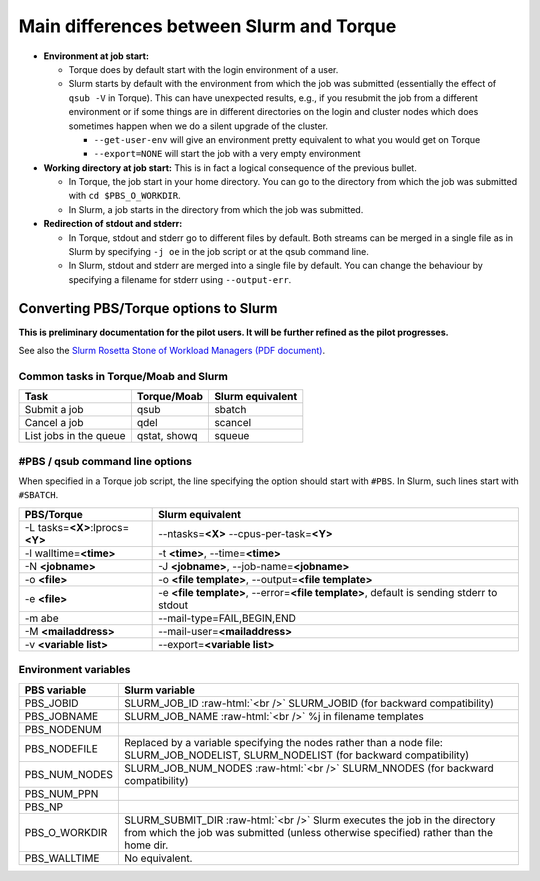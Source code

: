 .. _Slurm_PBS_differences:

Main differences between Slurm and Torque
=========================================

- **Environment at job start:**

  - Torque does by default start with the login environment of a user.

  - Slurm starts by default with the environment from which the job was
    submitted (essentially the effect of ``qsub -V`` in Torque).
    This can have unexpected results, e.g., if you resubmit the job from a different
    environment or if some things are in different directories on the login and cluster
    nodes which does sometimes happen when we do a silent upgrade of the cluster.

    - ``--get-user-env`` will give an environment pretty equivalent
      to what you would get on Torque

    - ``--export=NONE`` will start the job with a very empty environment

- **Working directory at job start:** This is in fact a logical consequence of the previous
  bullet.

  - In Torque, the job start in your home directory. You can go to the directory from which
    the job was submitted with ``cd $PBS_O_WORKDIR``.

  - In Slurm, a job starts in the directory from which the job was submitted.

- **Redirection of stdout and stderr:**

  - In Torque, stdout and stderr go to different files by default. Both streams can be merged
    in a single file as in Slurm by specifying ``-j oe`` in the job script or at the qsub command line.

  - In Slurm, stdout and stderr are merged into a single file by default. You can change the behaviour
    by specifying a filename for stderr using ``--output-err``.

.. role:: raw-html(raw)
    :format: html

.. _Slurm_convert_from_PBS:

Converting PBS/Torque options to Slurm
--------------------------------------

**This is preliminary documentation for the pilot users. It will be further refined as the pilot progresses.**

See also the `Slurm Rosetta Stone of Workload Managers (PDF document) <https://slurm.schedmd.com/rosetta.pdf>`_.

Common tasks in Torque/Moab and Slurm
~~~~~~~~~~~~~~~~~~~~~~~~~~~~~~~~~~~~~

==========================================  ==================  =======================
Task                                        Torque/Moab         Slurm equivalent
==========================================  ==================  =======================
Submit a job                                qsub                sbatch
Cancel a job                                qdel                scancel
List jobs in the queue                      qstat, showq        squeue
==========================================  ==================  =======================


#PBS / qsub command line options
~~~~~~~~~~~~~~~~~~~~~~~~~~~~~~~~

When specified in a Torque job script, the line specifying the option should start with ``#PBS``.
In Slurm, such lines start with ``#SBATCH``.

===================================  =====================
PBS/Torque                           Slurm equivalent
===================================  =====================
-L tasks=\ **<X>**:lprocs=\ **<Y>**  --ntasks=\ **<X>** --cpus-per-task=\ **<Y>**
-l walltime=\ **<time>**             -t **<time>**\ , --time=\ **<time>**
-N **<jobname>**                     -J **<jobname>**\, --job-name=\ **<jobname>**
-o **<file>**                        -o **<file template>**\ , --output=\ **<file template>**
-e **<file>**                        -e **<file template>**\ , --error=\ **<file template>**\ , default is sending stderr to stdout
-m abe                               --mail-type=FAIL,BEGIN,END
-M **<mailaddress>**                 --mail-user=\ **<mailaddress>**
-v **<variable list>**               --export=\ **<variable list>**
===================================  =====================


Environment variables
~~~~~~~~~~~~~~~~~~~~~

========================  ================================
PBS variable              Slurm variable
========================  ================================
PBS_JOBID                 SLURM_JOB_ID :raw-html:`<br />`
                          SLURM_JOBID (for backward compatibility)
PBS_JOBNAME               SLURM_JOB_NAME :raw-html:`<br />`
                          %j in filename templates
PBS_NODENUM
PBS_NODEFILE              Replaced by a variable specifying the nodes rather than a node file: SLURM_JOB_NODELIST, SLURM_NODELIST (for backward compatibility)
PBS_NUM_NODES             SLURM_JOB_NUM_NODES :raw-html:`<br />`
                          SLURM_NNODES (for backward compatibility)
PBS_NUM_PPN
PBS_NP
PBS_O_WORKDIR             SLURM_SUBMIT_DIR :raw-html:`<br />`
                          Slurm executes the job in the directory from which the job was submitted (unless otherwise specified) rather than the home dir.
PBS_WALLTIME              No equivalent.
========================  ================================


